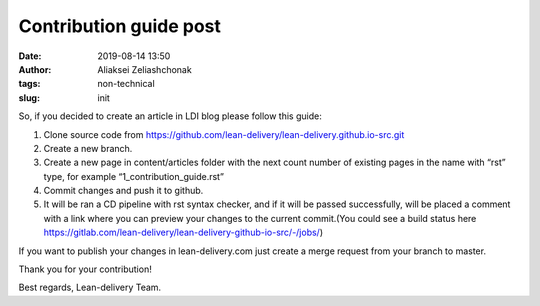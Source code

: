 Contribution guide post
#######################
:date: 2019-08-14 13:50
:author: Aliaksei Zeliashchonak
:tags: non-technical
:slug: init

So, if you decided to create an article in LDI blog please follow this guide:

1. Clone source code from https://github.com/lean-delivery/lean-delivery.github.io-src.git
2. Create a new branch.
3. Create a new page in content/articles folder with the next count number of existing pages in the name with “rst” type, for example “1_contribution_guide.rst”
4. Commit changes and push it to github.
5. It will be ran a CD pipeline with rst syntax checker, and if it will be passed successfully, will be placed a comment with a link where you can preview your changes to the current commit.(You could see a build status here https://gitlab.com/lean-delivery/lean-delivery-github-io-src/-/jobs/)

If you want to publish your changes in lean-delivery.com just create a merge request from your branch to master.

Thank you for your contribution!

Best regards,
Lean-delivery Team.
